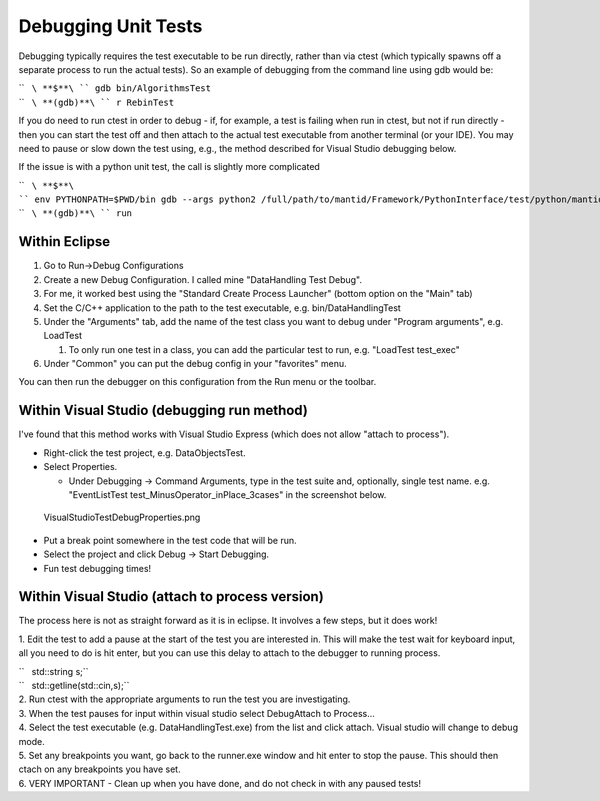 Debugging Unit Tests
====================

Debugging typically requires the test executable to be run directly,
rather than via ctest (which typically spawns off a separate process to
run the actual tests). So an example of debugging from the command line
using gdb would be:

| ``   ``\ **$**\ `` gdb bin/AlgorithmsTest``
| ``   ``\ **(gdb)**\ `` r RebinTest``

If you do need to run ctest in order to debug - if, for example, a test
is failing when run in ctest, but not if run directly - then you can
start the test off and then attach to the actual test executable from
another terminal (or your IDE). You may need to pause or slow down the
test using, e.g., the method described for Visual Studio debugging
below.

If the issue is with a python unit test, the call is slightly more
complicated

| ``   ``\ **$**\ `` env PYTHONPATH=$PWD/bin gdb --args python2 /full/path/to/mantid/Framework/PythonInterface/test/python/mantid/kernel/TimeSeriesPropertyTest.py``
| ``   ``\ **(gdb)**\ `` run``

Within Eclipse
--------------

#. Go to Run->Debug Configurations
#. Create a new Debug Configuration. I called mine "DataHandling Test
   Debug".
#. For me, it worked best using the "Standard Create Process Launcher"
   (bottom option on the "Main" tab)
#. Set the C/C++ application to the path to the test executable, e.g.
   bin/DataHandlingTest
#. Under the "Arguments" tab, add the name of the test class you want to
   debug under "Program arguments", e.g. LoadTest

   #. To only run one test in a class, you can add the particular test
      to run, e.g. "LoadTest test_exec"

#. Under "Common" you can put the debug config in your "favorites" menu.

You can then run the debugger on this configuration from the Run menu or
the toolbar.

Within Visual Studio (debugging run method)
-------------------------------------------

I've found that this method works with Visual Studio Express (which does
not allow "attach to process").

-  Right-click the test project, e.g. DataObjectsTest.
-  Select Properties.

   -  Under Debugging -> Command Arguments, type in the test suite and,
      optionally, single test name. e.g. "EventListTest
      test_MinusOperator_inPlace_3cases" in the screenshot below.

.. figure:: images/VisualStudioTestDebugProperties.png
   :alt: VisualStudioTestDebugProperties.png

   VisualStudioTestDebugProperties.png

-  Put a break point somewhere in the test code that will be run.
-  Select the project and click Debug -> Start Debugging.
-  Fun test debugging times!

Within Visual Studio (attach to process version)
------------------------------------------------

The process here is not as straight forward as it is in eclipse. It
involves a few steps, but it does work!

1. Edit the test to add a pause at the start of the test you are
interested in. This will make the test wait for keyboard input, all you
need to do is hit enter, but you can use this delay to attach to the
debugger to running process.

| ``   std::string s;``
| ``   std::getline(std::cin,s);``

| 2. Run ctest with the appropriate arguments to run the test you are
  investigating.
| 3. When the test pauses for input within visual studio select
  Debug\Attach to Process... |AttachToProcess.png|
| 4. Select the test executable (e.g. DataHandlingTest.exe) from the
  list and click attach. Visual studio will change to debug mode.
| 5. Set any breakpoints you want, go back to the runner.exe window and
  hit enter to stop the pause. This should then ctach on any breakpoints
  you have set.
| 6. VERY IMPORTANT - Clean up when you have done, and do not check in
  with any paused tests!

.. |AttachToProcess.png| image:: images/AttachToProcess.png
